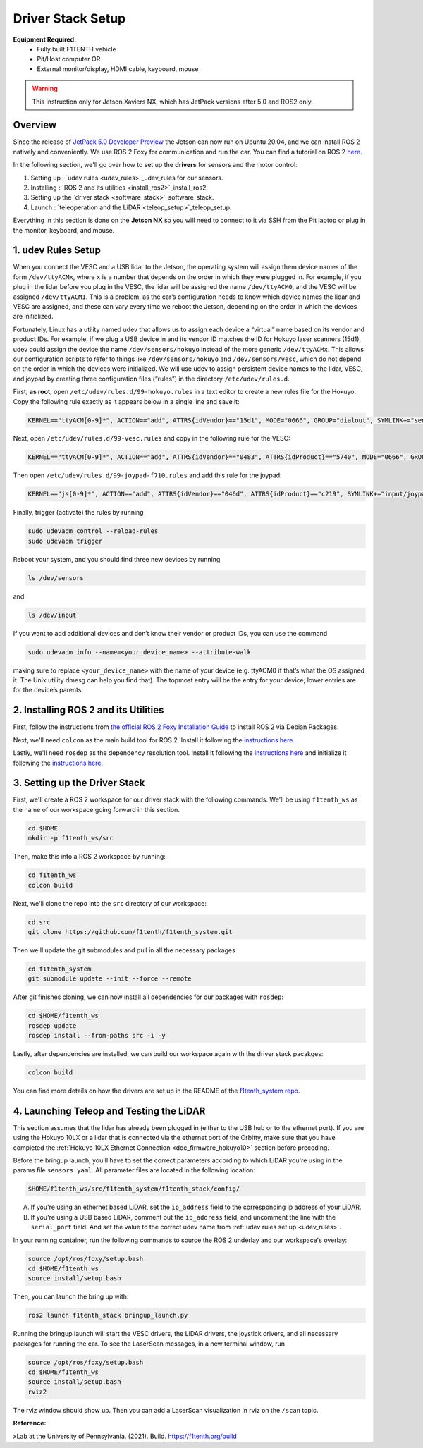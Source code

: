 Driver Stack Setup
=================================
**Equipment Required:**
	* Fully built F1TENTH  vehicle
	* Pit/Host computer OR
	* External monitor/display, HDMI cable, keyboard, mouse


.. warning:: This instruction only for Jetson Xaviers NX, which has JetPack versions after 5.0 and ROS2 only. 

Overview
----------
Since the release of `JetPack 5.0 Developer Preview <https://developer.nvidia.com/jetpack-sdk-50dp>`_ the Jetson can now run on Ubuntu 20.04, and we can install ROS 2 natively and conveniently.
We use ROS 2 Foxy for communication and run the car. You can find a tutorial on ROS 2 `here <https://docs.ros.org/en/foxy/Tutorials.html>`_.

In the following section, we'll go over how to set up the **drivers** for sensors and the motor control:

#. Setting up : `udev rules <udev_rules>`_udev_rules for our sensors.
#. Installing : `ROS 2 and its utilities <install_ros2>`_install_ros2.
#. Setting up the `driver stack <software_stack>`_software_stack.
#. Launch : `teleoperation and the LiDAR <teleop_setup>`_teleop_setup.

.. We'll need to set up the :ref:`ROS workspace <ros_workspace>`, set up some :ref:`udev rules <udev_rules>`, and :ref:`test the lidar connection <lidar_setup>`.

Everything in this section is done on the **Jetson NX** so you will need to connect to it via SSH from the Pit laptop or plug in the monitor, keyboard, and mouse.

.. _udev_rules:

1. udev Rules Setup
----------------------
When you connect the VESC and a USB lidar to the Jetson, the operating system will assign them device names of the form ``/dev/ttyACMx``, where ``x`` is a number that depends on the order in which they were plugged in. For example, if you plug in the lidar before you plug in the VESC, the lidar will be assigned the name ``/dev/ttyACM0``, and the VESC will be assigned ``/dev/ttyACM1``. This is a problem, as the car’s configuration needs to know which device names the lidar and VESC are assigned, and these can vary every time we reboot the Jetson, depending on the order in which the devices are initialized.

Fortunately, Linux has a utility named udev that allows us to assign each device a “virtual” name based on its vendor and product IDs. For example, if we plug a USB device in and its vendor ID matches the ID for Hokuyo laser scanners (15d1), udev could assign the device the name ``/dev/sensors/hokuyo`` instead of the more generic ``/dev/ttyACMx``. This allows our configuration scripts to refer to things like ``/dev/sensors/hokuyo`` and ``/dev/sensors/vesc``, which do not depend on the order in which the devices were initialized. We will use udev to assign persistent device names to the lidar, VESC, and joypad by creating three configuration files (“rules”) in the directory ``/etc/udev/rules.d``.

First, **as root**, open ``/etc/udev/rules.d/99-hokuyo.rules`` in a text editor to create a new rules file for the Hokuyo. Copy the following rule exactly as it appears below in a single line and save it:

.. code-block:: bash

	KERNEL=="ttyACM[0-9]*", ACTION=="add", ATTRS{idVendor}=="15d1", MODE="0666", GROUP="dialout", SYMLINK+="sensors/hokuyo"

Next, open ``/etc/udev/rules.d/99-vesc.rules`` and copy in the following rule for the VESC:

.. code-block:: bash

	KERNEL=="ttyACM[0-9]*", ACTION=="add", ATTRS{idVendor}=="0483", ATTRS{idProduct}=="5740", MODE="0666", GROUP="dialout", SYMLINK+="sensors/vesc"

Then open ``/etc/udev/rules.d/99-joypad-f710.rules`` and add this rule for the joypad:

.. code-block:: bash

	KERNEL=="js[0-9]*", ACTION=="add", ATTRS{idVendor}=="046d", ATTRS{idProduct}=="c219", SYMLINK+="input/joypad-f710"

Finally, trigger (activate) the rules by running

.. code-block:: bash

	sudo udevadm control --reload-rules
	sudo udevadm trigger

Reboot your system, and you should find three new devices by running

.. code-block:: bash

	ls /dev/sensors

and:

.. code-block:: bash

	ls /dev/input

If you want to add additional devices and don’t know their vendor or product IDs, you can use the command

.. code-block:: bash

	sudo udevadm info --name=<your_device_name> --attribute-walk

making sure to replace ``<your_device_name>`` with the name of your device (e.g. ttyACM0 if that’s what the OS assigned it. The Unix utility dmesg can help you find that). The topmost entry will be the entry for your device; lower entries are for the device’s parents.


.. _install_ros2:
2. Installing ROS 2 and its Utilities
---------------------------------------
First, follow the instructions from `the official ROS 2 Foxy Installation Guide <https://docs.ros.org/en/foxy/Installation/Ubuntu-Install-Debians.html>`_ to install ROS 2 via Debian Packages.

Next, we'll need ``colcon`` as the main build tool for ROS 2. Install it following the `instructions here <https://docs.ros.org/en/foxy/Tutorials/Colcon-Tutorial.html?highlight=colcon#install-colcon>`_.

Lastly, we'll need ``rosdep`` as the dependency resolution tool. Install it following the `instructions here <https://docs.ros.org/en/foxy/How-To-Guides/Building-a-Custom-Debian-Package.html?highlight=rosdep#install-dependencies>`_ and initialize it following the `instructions here <https://docs.ros.org/en/foxy/How-To-Guides/Building-a-Custom-Debian-Package.html?highlight=rosdep#install-dependencies>`_.

.. _software_stack:
3. Setting up the Driver Stack
----------------------------------

First, we'll create a ROS 2 workspace for our driver stack with the following commands. We'll be using ``f1tenth_ws`` as the name of our workspace going forward in this section.

.. code-block:: bash

	cd $HOME
	mkdir -p f1tenth_ws/src

Then, make this into a ROS 2 workspace by running:

.. code-block:: bash

	cd f1tenth_ws
	colcon build

Next, we'll clone the repo into the ``src`` directory of our workspace:

.. code-block:: bash

	cd src
	git clone https://github.com/f1tenth/f1tenth_system.git

Then we'll update the git submodules and pull in all the necessary packages

.. code-block:: bash

	cd f1tenth_system
	git submodule update --init --force --remote

After git finishes cloning, we can now install all dependencies for our packages with ``rosdep``:

.. code-block:: bash

	cd $HOME/f1tenth_ws
	rosdep update
	rosdep install --from-paths src -i -y

Lastly, after dependencies are installed, we can build our workspace again with the driver stack pacakges:

.. code-block:: bash

	colcon build

You can find more details on how the drivers are set up in the README of the `f1tenth_system repo <https://github.com/f1tenth/f1tenth_system>`_.

.. _teleop_setup:

4. Launching Teleop and Testing the LiDAR
----------------------------------------------
This section assumes that the lidar has already been plugged in (either to the USB hub or to the ethernet port). If you are using the Hokuyo 10LX or a lidar that is connected via the ethernet port of the Orbitty, make sure that you have completed the :ref:`Hokuyo 10LX Ethernet Connection <doc_firmware_hokuyo10>` section before preceding.

Before the bringup launch, you'll have to set the correct parameters according to which LiDAR you're using in the params file ``sensors.yaml``. All parameter files are located in the following location:

.. code-block:: bash

	$HOME/f1tenth_ws/src/f1tenth_system/f1tenth_stack/config/

A. If you're using an ethernet based LiDAR, set the ``ip_address`` field to the corresponding ip address of your LiDAR.

B. If you're using a USB based LiDAR, comment out the ``ip_address`` field, and uncomment the line with the ``serial_port`` field. And set the value to the correct udev name from :ref:`udev rules set up <udev_rules>`.

In your running container, run the following commands to source the ROS 2 underlay and our workspace's overlay:

.. code-block:: bash

	source /opt/ros/foxy/setup.bash
	cd $HOME/f1tenth_ws
	source install/setup.bash

Then, you can launch the bring up with:

.. code-block:: bash

	ros2 launch f1tenth_stack bringup_launch.py

Running the bringup launch will start the VESC drivers, the LiDAR drivers, the joystick drivers, and all necessary packages for running the car. To see the LaserScan messages, in a new terminal window, run

.. code-block:: bash

	source /opt/ros/foxy/setup.bash
	cd $HOME/f1tenth_ws
	source install/setup.bash
	rviz2

The rviz window should show up. Then you can add a LaserScan visualization in rviz on the ``/scan`` topic.

**Reference:**

xLab at the University of Pennsylvania. (2021). Build. https://f1tenth.org/build